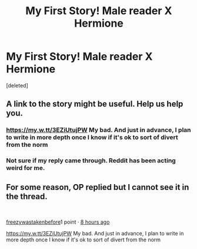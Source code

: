 #+TITLE: My First Story! Male reader X Hermione

* My First Story! Male reader X Hermione
:PROPERTIES:
:Score: 0
:DateUnix: 1558273921.0
:DateShort: 2019-May-19
:END:
[deleted]


** A link to the story might be useful. Help us help you.
:PROPERTIES:
:Author: Huntrrz
:Score: 3
:DateUnix: 1558289692.0
:DateShort: 2019-May-19
:END:

*** [[https://my.w.tt/3EZiUtujPW]] My bad. And just in advance, I plan to write in more depth once I know if it's ok to sort of divert from the norm
:PROPERTIES:
:Author: freezywastakenbefore
:Score: 1
:DateUnix: 1558300066.0
:DateShort: 2019-May-20
:END:


*** Not sure if my reply came through. Reddit has been acting weird for me.
:PROPERTIES:
:Author: freezywastakenbefore
:Score: 1
:DateUnix: 1558382059.0
:DateShort: 2019-May-21
:END:


** For some reason, OP replied but I cannot see it in the thread.

​

[[https://www.reddit.com/user/freezywastakenbefore/][freezywastakenbefore]]1 point · [[https://www.reddit.com/r/HPfanfiction/comments/bqh64f/my_first_story_male_reader_x_hermione/eo5n8te/][8 hours ago]]

[[https://my.w.tt/3EZiUtujPW]] My bad. And just in advance, I plan to write in more depth once I know if it's ok to sort of divert from the norm
:PROPERTIES:
:Author: Huntrrz
:Score: 1
:DateUnix: 1558331998.0
:DateShort: 2019-May-20
:END:
